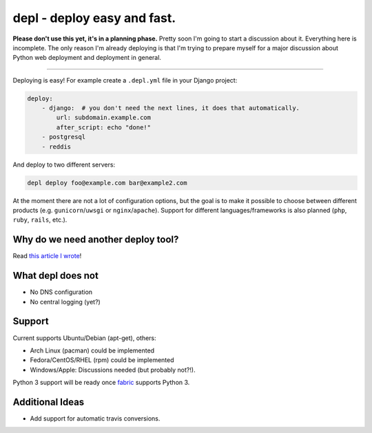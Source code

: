 depl - deploy easy and fast.
============================

.. image:: https://secure.travis-ci.org/davidhalter/depl.png?branch=master
    :target: http://travis-ci.org/davidhalter/depl
    :alt: Travis-CI build status

.. image:: https://coveralls.io/repos/davidhalter/depl/badge.png?branch=master
    :target: https://coveralls.io/r/davidhalter/depl
    :alt: Coverage Status

.. image:: https://pypip.in/d/depl/badge.png
    :target: https://crate.io/packages/depl/
    :alt: Number of PyPI downloads

.. image:: https://pypip.in/v/depl/badge.png
    :target: https://crate.io/packages/depl/
    :alt: Latest PyPI version


**Please don't use this yet, it's in a planning phase.** Pretty soon I'm going
to start a discussion about it. Everything here is incomplete. The only reason
I'm already deploying is that I'm trying to prepare myself for a major
discussion about Python web deployment and deployment in general.

-------------------------------------------------------------------------------

Deploying is easy! For example create a ``.depl.yml`` file in your Django
project:

.. code:: yaml

    deploy:
        - django:  # you don't need the next lines, it does that automatically.
            url: subdomain.example.com
            after_script: echo "done!"
        - postgresql
        - reddis

And deploy to two different servers:

.. code:: bash

   depl deploy foo@example.com bar@example2.com


At the moment there are not a lot of configuration options, but the goal is to
make it possible to choose between different products (e.g.
``gunicorn``/``uwsgi`` or ``nginx``/``apache``). Support for different
languages/frameworks is also planned (``php``, ``ruby``, ``rails``, etc.).


Why do we need another deploy tool?
-----------------------------------

Read `this article I wrote <article>`_!


What depl does not
------------------

- No DNS configuration
- No central logging (yet?)


Support
-------

Current supports Ubuntu/Debian (apt-get), others:

- Arch Linux (pacman) could be implemented
- Fedora/CentOS/RHEL (rpm) could be implemented
- Windows/Apple: Discussions needed (but probably not?!).

Python 3 support will be ready once fabric_ supports Python 3.


Additional Ideas
----------------

- Add support for automatic travis conversions.

.. _article: http://jedidjah.ch/code/2013/10/
.. _fabric: https://github.com/fabric/fabric
